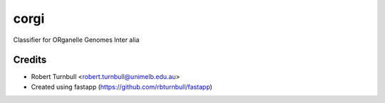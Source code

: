 ================================================================
corgi
================================================================

.. start-badges

|testing badge| |coverage badge| |docs badge| |black badge| |git3moji badge| |fastapp badge|

.. |testing badge| image:: https://github.com/rbturnbull/corgi/actions/workflows/testing.yml/badge.svg
    :target: https://github.com/rbturnbull/corgi/actions

.. |docs badge| image:: https://github.com/rbturnbull/corgi/actions/workflows/docs.yml/badge.svg
    :target: https://rbturnbull.github.io/corgi
    
.. |black badge| image:: https://img.shields.io/badge/code%20style-black-000000.svg
    :target: https://github.com/psf/black
    
.. |coverage badge| image:: https://img.shields.io/endpoint?url=https://gist.githubusercontent.com/rbturnbull/ee1b52dd314d6441e0aabc0e1e50dc2c/raw/coverage-badge.json
    :target: https://rbturnbull.github.io/corgi/coverage/

.. |git3moji badge| image:: https://img.shields.io/badge/git3moji-%E2%9A%A1%EF%B8%8F%F0%9F%90%9B%F0%9F%93%BA%F0%9F%91%AE%F0%9F%94%A4-fffad8.svg
    :target: https://robinpokorny.github.io/git3moji/

.. |fastapp badge| image:: https://img.shields.io/badge/MLOps-fastapp-fuchsia.svg
    :target: https://github.com/rbturnbull/fastapp
        
.. end-badges

Classifier for ORganelle Genomes Inter alia

Credits
==================================

* Robert Turnbull <robert.turnbull@unimelb.edu.au>
* Created using fastapp (https://github.com/rbturnbull/fastapp)

